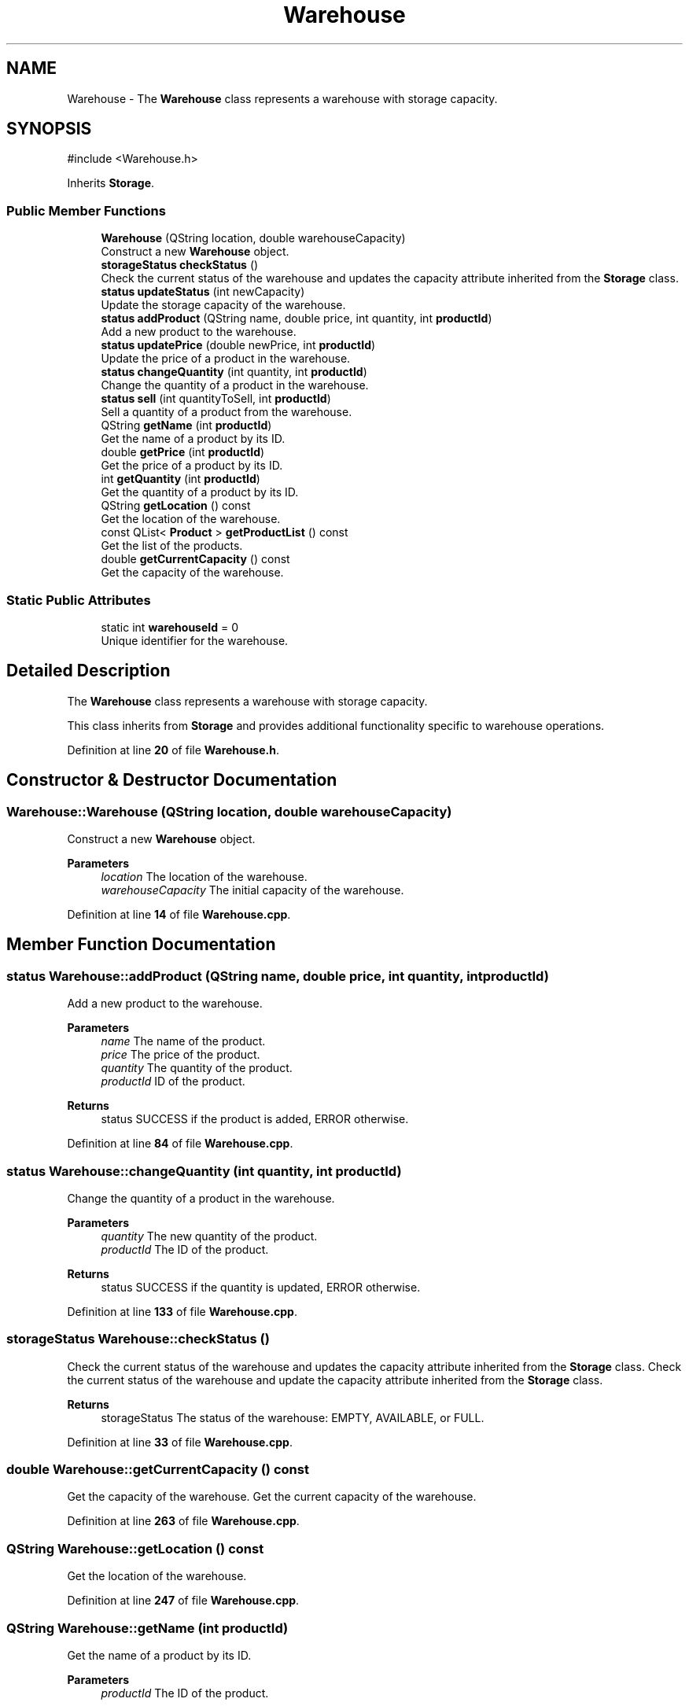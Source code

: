 .TH "Warehouse" 3 "Version 1.0.0" "Warehouse Simulator" \" -*- nroff -*-
.ad l
.nh
.SH NAME
Warehouse \- The \fBWarehouse\fP class represents a warehouse with storage capacity\&.  

.SH SYNOPSIS
.br
.PP
.PP
\fR#include <Warehouse\&.h>\fP
.PP
Inherits \fBStorage\fP\&.
.SS "Public Member Functions"

.in +1c
.ti -1c
.RI "\fBWarehouse\fP (QString location, double warehouseCapacity)"
.br
.RI "Construct a new \fBWarehouse\fP object\&. "
.ti -1c
.RI "\fBstorageStatus\fP \fBcheckStatus\fP ()"
.br
.RI "Check the current status of the warehouse and updates the capacity attribute inherited from the \fBStorage\fP class\&. "
.ti -1c
.RI "\fBstatus\fP \fBupdateStatus\fP (int newCapacity)"
.br
.RI "Update the storage capacity of the warehouse\&. "
.ti -1c
.RI "\fBstatus\fP \fBaddProduct\fP (QString name, double price, int quantity, int \fBproductId\fP)"
.br
.RI "Add a new product to the warehouse\&. "
.ti -1c
.RI "\fBstatus\fP \fBupdatePrice\fP (double newPrice, int \fBproductId\fP)"
.br
.RI "Update the price of a product in the warehouse\&. "
.ti -1c
.RI "\fBstatus\fP \fBchangeQuantity\fP (int quantity, int \fBproductId\fP)"
.br
.RI "Change the quantity of a product in the warehouse\&. "
.ti -1c
.RI "\fBstatus\fP \fBsell\fP (int quantityToSell, int \fBproductId\fP)"
.br
.RI "Sell a quantity of a product from the warehouse\&. "
.ti -1c
.RI "QString \fBgetName\fP (int \fBproductId\fP)"
.br
.RI "Get the name of a product by its ID\&. "
.ti -1c
.RI "double \fBgetPrice\fP (int \fBproductId\fP)"
.br
.RI "Get the price of a product by its ID\&. "
.ti -1c
.RI "int \fBgetQuantity\fP (int \fBproductId\fP)"
.br
.RI "Get the quantity of a product by its ID\&. "
.ti -1c
.RI "QString \fBgetLocation\fP () const"
.br
.RI "Get the location of the warehouse\&. "
.ti -1c
.RI "const QList< \fBProduct\fP > \fBgetProductList\fP () const"
.br
.RI "Get the list of the products\&. "
.ti -1c
.RI "double \fBgetCurrentCapacity\fP () const"
.br
.RI "Get the capacity of the warehouse\&. "
.in -1c
.SS "Static Public Attributes"

.in +1c
.ti -1c
.RI "static int \fBwarehouseId\fP = 0"
.br
.RI "Unique identifier for the warehouse\&. "
.in -1c
.SH "Detailed Description"
.PP 
The \fBWarehouse\fP class represents a warehouse with storage capacity\&. 

This class inherits from \fBStorage\fP and provides additional functionality specific to warehouse operations\&. 
.PP
Definition at line \fB20\fP of file \fBWarehouse\&.h\fP\&.
.SH "Constructor & Destructor Documentation"
.PP 
.SS "Warehouse::Warehouse (QString location, double warehouseCapacity)"

.PP
Construct a new \fBWarehouse\fP object\&. 
.PP
\fBParameters\fP
.RS 4
\fIlocation\fP The location of the warehouse\&. 
.br
\fIwarehouseCapacity\fP The initial capacity of the warehouse\&. 
.RE
.PP

.PP
Definition at line \fB14\fP of file \fBWarehouse\&.cpp\fP\&.
.SH "Member Function Documentation"
.PP 
.SS "\fBstatus\fP Warehouse::addProduct (QString name, double price, int quantity, int productId)"

.PP
Add a new product to the warehouse\&. 
.PP
\fBParameters\fP
.RS 4
\fIname\fP The name of the product\&. 
.br
\fIprice\fP The price of the product\&. 
.br
\fIquantity\fP The quantity of the product\&. 
.br
\fIproductId\fP ID of the product\&. 
.RE
.PP
\fBReturns\fP
.RS 4
status SUCCESS if the product is added, ERROR otherwise\&. 
.RE
.PP

.PP
Definition at line \fB84\fP of file \fBWarehouse\&.cpp\fP\&.
.SS "\fBstatus\fP Warehouse::changeQuantity (int quantity, int productId)"

.PP
Change the quantity of a product in the warehouse\&. 
.PP
\fBParameters\fP
.RS 4
\fIquantity\fP The new quantity of the product\&. 
.br
\fIproductId\fP The ID of the product\&. 
.RE
.PP
\fBReturns\fP
.RS 4
status SUCCESS if the quantity is updated, ERROR otherwise\&. 
.RE
.PP

.PP
Definition at line \fB133\fP of file \fBWarehouse\&.cpp\fP\&.
.SS "\fBstorageStatus\fP Warehouse::checkStatus ()"

.PP
Check the current status of the warehouse and updates the capacity attribute inherited from the \fBStorage\fP class\&. Check the current status of the warehouse and update the capacity attribute inherited from the \fBStorage\fP class\&.
.PP
\fBReturns\fP
.RS 4
storageStatus The status of the warehouse: EMPTY, AVAILABLE, or FULL\&. 
.RE
.PP

.PP
Definition at line \fB33\fP of file \fBWarehouse\&.cpp\fP\&.
.SS "double Warehouse::getCurrentCapacity () const"

.PP
Get the capacity of the warehouse\&. Get the current capacity of the warehouse\&. 
.PP
Definition at line \fB263\fP of file \fBWarehouse\&.cpp\fP\&.
.SS "QString Warehouse::getLocation () const"

.PP
Get the location of the warehouse\&. 
.PP
Definition at line \fB247\fP of file \fBWarehouse\&.cpp\fP\&.
.SS "QString Warehouse::getName (int productId)"

.PP
Get the name of a product by its ID\&. 
.PP
\fBParameters\fP
.RS 4
\fIproductId\fP The ID of the product\&. 
.RE
.PP
\fBReturns\fP
.RS 4
QString The name of the product\&. 
.RE
.PP
< Contains false if the product was not found in the productList\&.
.PP
Definition at line \fB184\fP of file \fBWarehouse\&.cpp\fP\&.
.SS "double Warehouse::getPrice (int productId)"

.PP
Get the price of a product by its ID\&. 
.PP
\fBParameters\fP
.RS 4
\fIproductId\fP The ID of the product\&. 
.RE
.PP
\fBReturns\fP
.RS 4
double The price of the product\&. 
.RE
.PP
< Contains false if the product was not found in the productList\&.
.PP
Definition at line \fB205\fP of file \fBWarehouse\&.cpp\fP\&.
.SS "const QList< \fBProduct\fP > Warehouse::getProductList () const"

.PP
Get the list of the products\&. Get the list of the products stored in the warehouse\&. 
.PP
Definition at line \fB255\fP of file \fBWarehouse\&.cpp\fP\&.
.SS "int Warehouse::getQuantity (int productId)"

.PP
Get the quantity of a product by its ID\&. 
.PP
\fBParameters\fP
.RS 4
\fIproductId\fP The ID of the product\&. 
.RE
.PP
\fBReturns\fP
.RS 4
int The quantity of the product\&. 
.RE
.PP
< Contains false if the product was not found in the productList\&.
.PP
Definition at line \fB226\fP of file \fBWarehouse\&.cpp\fP\&.
.SS "\fBstatus\fP Warehouse::sell (int quantityToSell, int productId)"

.PP
Sell a quantity of a product from the warehouse\&. 
.PP
\fBParameters\fP
.RS 4
\fIquantityToSell\fP The quantity of the product to sell\&. 
.br
\fIproductId\fP The ID of the product\&. 
.RE
.PP
\fBReturns\fP
.RS 4
status SUCCESS if the product is sold, ERROR otherwise\&. 
.RE
.PP

.PP
Definition at line \fB169\fP of file \fBWarehouse\&.cpp\fP\&.
.SS "\fBstatus\fP Warehouse::updatePrice (double newPrice, int productId)"

.PP
Update the price of a product in the warehouse\&. 
.PP
\fBParameters\fP
.RS 4
\fInewPrice\fP The new price of the product\&. 
.br
\fIproductId\fP The ID of the product\&. 
.RE
.PP
\fBReturns\fP
.RS 4
status SUCCESS if the price is updated, ERROR otherwise\&. 
.RE
.PP
< Contains false if the product was not found in the productList\&.
.PP
Definition at line \fB112\fP of file \fBWarehouse\&.cpp\fP\&.
.SS "\fBstatus\fP Warehouse::updateStatus (int newCapacity)"

.PP
Update the storage capacity of the warehouse\&. 
.PP
\fBParameters\fP
.RS 4
\fInewCapacity\fP The new capacity of the warehouse\&. 
.RE
.PP
\fBReturns\fP
.RS 4
status SUCCESS if the operation is successful, ERROR otherwise\&. 
.RE
.PP

.PP
Definition at line \fB60\fP of file \fBWarehouse\&.cpp\fP\&.
.SH "Member Data Documentation"
.PP 
.SS "int Warehouse::warehouseId = 0\fR [static]\fP"

.PP
Unique identifier for the warehouse\&. Static variable initialization\&. 
.PP
Definition at line \fB35\fP of file \fBWarehouse\&.h\fP\&.

.SH "Author"
.PP 
Generated automatically by Doxygen for Warehouse Simulator from the source code\&.
